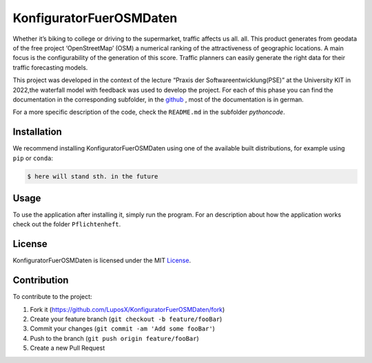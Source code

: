 KonfiguratorFuerOSMDaten
========================

.. image:: pictures/license_MIT.png
   :alt: License status
   :target: https://opensource.org/licenses/MIT

Whether it’s biking to college or driving to the supermarket, traffic
affects us all. all. This product generates from geodata of the free
project ‘OpenStreetMap’ (OSM) a numerical ranking of the
attractiveness of geographic locations. A main focus is the
configurability of the generation of this score. Traffic planners can
easily generate the right data for their traffic forecasting models.


|pic1| |pic2|

.. |pic1| image:: pictures/Project_Screen.png
   :alt: Project Screen
   :width: 45%

.. |pic2| image:: pictures/Inside_Project_Screen.png
   :alt: inside project Screen 
   :width: 45% 



This project was developed in the context of the lecture “Praxis der
Softwareentwicklung(PSE)” at the University KIT in 2022,the waterfall
model with feedback was used to develop the project.
For each of this phase you can find the documentation in the
corresponding subfolder, in the `github <https://github.com/LuposX/KonfiguratorFuerOSMDaten>`_ , most of the documentation is in german.

For a more specific description of the code, check the ``README.md`` in
the subfolder `pythoncode`.

Installation
------------

.. note
   Not implemented yet.

We recommend installing KonfiguratorFuerOSMDaten 
using one of the available built distributions, 
for example using ``pip`` or ``conda``:

.. code-block:: console

    $ here will stand sth. in the future


Usage
-----

To use the application after installing it, simply run the program.
For an description about how the application works check out the folder 
``Pflichtenheft``.

License
-------

KonfiguratorFuerOSMDaten is licensed under the MIT `License 
<https://github.com/LuposX/KonfiguratorFuerOSMDaten/blob/dev/LICENSE>`__.

Contribution
------------

To contribute to the project:

1. Fork it (https://github.com/LuposX/KonfiguratorFuerOSMDaten/fork)
2. Create your feature branch (``git checkout -b feature/fooBar``)
3. Commit your changes (``git commit -am 'Add some fooBar'``)
4. Push to the branch (``git push origin feature/fooBar``)
5. Create a new Pull Request

